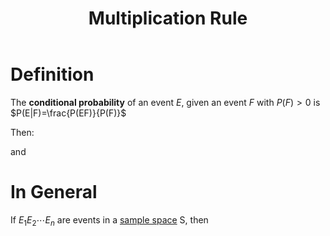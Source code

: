 :PROPERTIES:
:ID:       116e901f-b06c-4ab7-9793-6f1445edac41
:END:
#+title: Multiplication Rule
#+filetags: conditional_probability

* Definition
The *conditional probability* of an event \(E\), given an event \(F\) with \(P(F)>0\) is \(P(E|F)=\frac{P(EF)}{P(F)}\)

Then:
\begin{equation*}
P(EF) = P(F)P(E|F)
\end{equation*}
and
\begin{equation*}
P(EF) = P(E)P(F|E)
\end{equation*}

* In General
If \(E_1E_2\cdots E_n\) are events in a [[id:33838eb4-aa50-4794-baa1-637ddea744ad][sample space]] S, then
\begin{equation*}
P(E_1E_2\cdots E_n)=P(E_1)P(E_2|E_1)P(E_3|E_1E_2)\cdots P(E_n|E_1E_2\cdots E_{n-1})
\end{equation*}

